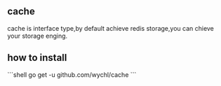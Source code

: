 ** cache

cache is interface type,by default achieve redis storage,you can chieve your storage enging.

** how to install

```shell
go get -u github.com/wychl/cache
```



 


 

